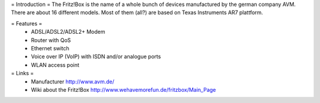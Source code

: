= Introduction =
The Fritz!Box is the name of a whole bunch of devices manufactured by the german company AVM.
There are about 16 different models. Most of them (all?) are based on Texas Instruments AR7 plattform.

= Features =
 * ADSL/ADSL2/ADSL2+ Modem
 * Router with QoS
 * Ethernet switch
 * Voice over IP (VoIP) with ISDN and/or analogue ports
 * WLAN access point

= Links =
 * Manufacturer http://www.avm.de/
 * Wiki about the Fritz!Box http://www.wehavemorefun.de/fritzbox/Main_Page
